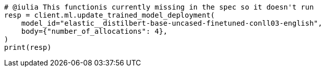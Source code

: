 // ml/trained-models/apis/update-trained-model-deployment.asciidoc:55

[source, python]
----
# @iulia This functionis currently missing in the spec so it doesn't run
resp = client.ml.update_trained_model_deployment(
    model_id="elastic__distilbert-base-uncased-finetuned-conll03-english",
    body={"number_of_allocations": 4},
)
print(resp)
----